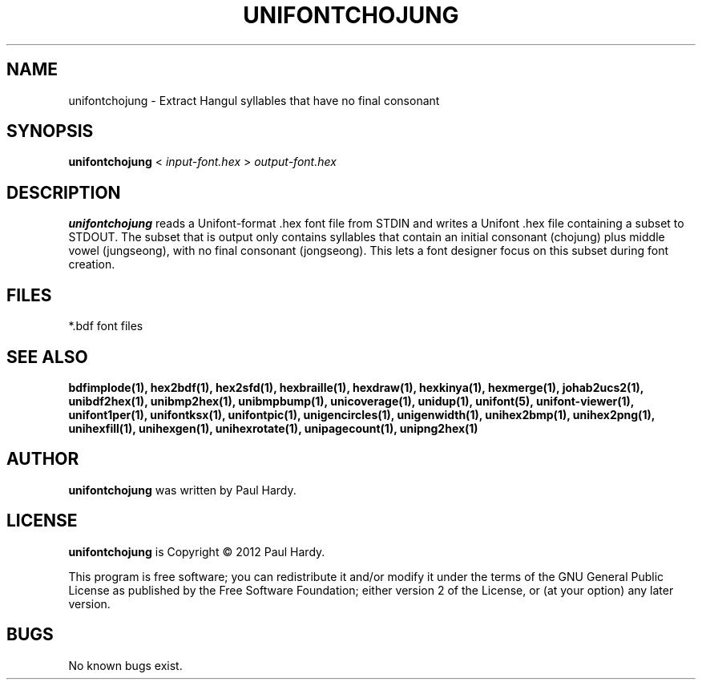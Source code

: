 .TH UNIFONTCHOJUNG 1 "2012 Mar 02"
.SH NAME
unifontchojung \- Extract Hangul syllables that have no final consonant
.SH SYNOPSIS
\fBunifontchojung \fP< \fIinput-font.hex \fP> \fIoutput-font.hex\fP
.SH DESCRIPTION
.B unifontchojung
reads a Unifont-format .hex font file from STDIN and writes
a Unifont .hex file containing a subset to STDOUT.
The subset that is output only contains syllables that contain
an initial consonant (chojung) plus middle vowel (jungseong),
with no final consonant (jongseong).
This lets a font designer focus on this subset during font creation.
.SH FILES
*.bdf font files
.SH SEE ALSO
.BR bdfimplode(1),
.BR hex2bdf(1),
.BR hex2sfd(1),
.BR hexbraille(1),
.BR hexdraw(1),
.BR hexkinya(1),
.BR hexmerge(1),
.BR johab2ucs2(1),
.BR unibdf2hex(1),
.BR unibmp2hex(1),
.BR unibmpbump(1),
.BR unicoverage(1),
.BR unidup(1),
.BR unifont(5),
.BR unifont-viewer(1),
.BR unifont1per(1),
.BR unifontksx(1),
.BR unifontpic(1),
.BR unigencircles(1),
.BR unigenwidth(1),
.BR unihex2bmp(1),
.BR unihex2png(1),
.BR unihexfill(1),
.BR unihexgen(1),
.BR unihexrotate(1),
.BR unipagecount(1),
.BR unipng2hex(1)
.SH AUTHOR
.B unifontchojung
was written by Paul Hardy.
.SH LICENSE
.B unifontchojung
is Copyright \(co 2012 Paul Hardy.
.PP
This program is free software; you can redistribute it and/or modify
it under the terms of the GNU General Public License as published by
the Free Software Foundation; either version 2 of the License, or
(at your option) any later version.
.SH BUGS
No known bugs exist.
